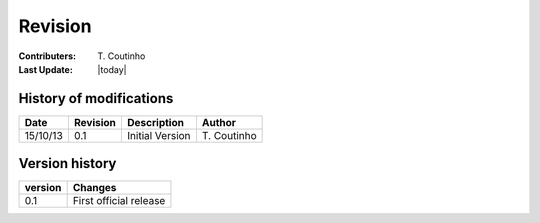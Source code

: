 .. _qarbon-revision:

Revision
========

:Contributers: T\. Coutinho

:Last Update: |today|

.. _qarbon-history-modifications:

History of modifications
------------------------

+----------+----------+-----------------+--------------+
| Date     | Revision | Description     | Author       |
+==========+==========+=================+==============+
| 15/10/13 | 0.1      | Initial Version | T\. Coutinho |
+----------+----------+-----------------+--------------+

.. _version-history:

Version history
---------------

+---------+------------------------+
| version | Changes                |
+=========+========================+
| 0.1     | First official release |
+---------+------------------------+
